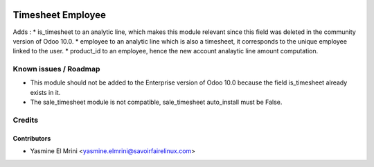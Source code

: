 .. image:: https://img.shields.io/badge/licence-LGPL--3-blue.svg
   :target: http://www.gnu.org/licenses/lgpl-3.0-standalone.html
   :alt: License: LGPL-3

==================
Timesheet Employee
==================

Adds :
* is_timesheet to an analytic line, which makes this module relevant since this field was deleted in the community version of Odoo 10.0.
* employee to an analytic line which is also a timesheet, it corresponds to the unique employee linked to the user.
* product_id to an employee, hence the new account analaytic line amount computation.


Known issues / Roadmap
======================

* This module should not be added to the Enterprise version of Odoo 10.0 because the field is_timesheet already exists in it.
* The sale_timesheet module is not compatible, sale_timesheet auto_install must be False.  

Credits
=======

Contributors
------------

* Yasmine El Mrini <yasmine.elmrini@savoirfairelinux.com>
